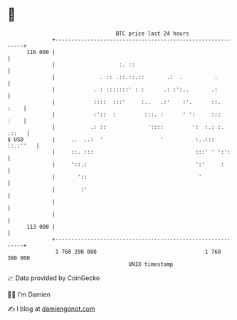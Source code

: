 * 👋

#+begin_example
                                     BTC price last 24 hours                    
                 +------------------------------------------------------------+ 
         116 000 |                                                            | 
                 |                    :. ::                                   | 
                 |              . :: .::.::.::       .:  .          .         | 
                 |            . : :::::::' : :      .: :':..       .:         | 
                 |            ::::  :::'     :..   .:'    :'.      ::.   :    | 
                 |            :'::  :         :::. :      ' ':     :::   :    | 
                 |           .: ::             '::::         ':  :.: :. .::   | 
   $ USD         |     ..  ..:  '                  '          :..::: ::.:''   | 
                 |     ::. :::                                :::' ' ':':     | 
                 |     '::.:                                  ':'     :       | 
                 |       '::                                   '              | 
                 |        :'                                                  | 
                 |                                                            | 
                 |                                                            | 
         113 000 |                                                            | 
                 +------------------------------------------------------------+ 
                  1 760 280 000                                  1 760 380 000  
                                         UNIX timestamp                         
#+end_example
📈 Data provided by CoinGecko

🧑‍💻 I'm Damien

✍️ I blog at [[https://www.damiengonot.com][damiengonot.com]]
